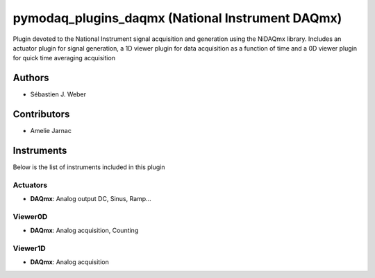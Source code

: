pymodaq_plugins_daqmx (National Instrument DAQmx)
#################################################

.. image:: https://img.shields.io/pypi/v/pymodaq_plugins_daqmx.svg
   :target: https://pypi.org/project/pymodaq_plugins_daqmx/
   :alt: Latest Version

.. image:: https://readthedocs.org/projects/pymodaq/badge/?version=latest
   :target: https://pymodaq.readthedocs.io/en/stable/?badge=latest
   :alt: Documentation Status

.. image:: https://github.com/CEMES-CNRS/pymodaq_plugins_daqmx/workflows/Upload%20Python%20Package/badge.svg
    :target: https://github.com/CEMES-CNRS/pymodaq_plugins_daqmx

Plugin devoted to the National Instrument signal acquisition and generation using the NiDAQmx library. Includes an
actuator plugin for signal generation, a 1D viewer plugin for data acquisition as a function of time and a 0D viewer
plugin for quick time averaging acquisition

Authors
=======

* Sébastien J. Weber

Contributors
============

* Amelie Jarnac

Instruments
===========
Below is the list of instruments included in this plugin

Actuators
+++++++++

* **DAQmx**: Analog output DC, Sinus, Ramp...

Viewer0D
++++++++

* **DAQmx**: Analog acquisition, Counting

Viewer1D
++++++++

* **DAQmx**: Analog acquisition


